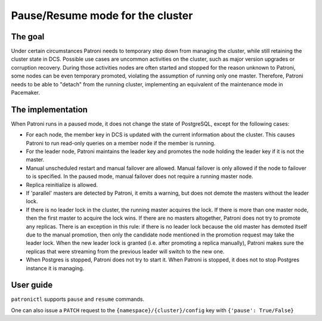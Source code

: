 Pause/Resume mode for the cluster
=================================

The goal
--------

Under certain circumstances Patroni needs to temporary step down from managing the cluster, while still retaining the cluster state in DCS. Possible use cases are uncommon activities on the cluster, such as major version upgrades or corruption recovery. During those activities nodes are often started and stopped for the reason unknown to Patroni, some nodes can be even temporary promoted, violating the assumption of running only one master. Therefore, Patroni needs to be able to "detach" from the running cluster, implementing an equivalent of the maintenance mode in Pacemaker.



The implementation
------------------

When Patroni runs in a paused mode, it does not change the state of PostgreSQL, except for the following cases:

- For each node, the member key in DCS is updated with the current information about the cluster. This causes Patroni to run read-only queries on a member node if the member is running.

- For the leader node, Patroni maintains the leader key and promotes the node holding the leader key if it is not the master.

- Manual unscheduled restart and manual failover are allowed. Manual failover is only allowed if the node to failover to is specified. In the paused mode, manual failover does not require a running master node.

- Replica reinitialize is allowed.

- If 'parallel' masters are detected by Patroni, it emits a warning, but does not demote the masters without the leader lock.

- If there is no leader lock in the cluster, the running master acquires the lock. If there is more than one master node, then the first master to acquire the lock wins. If there are no masters altogether, Patroni does not try to promote any replicas. There is an exception in this rule: if there is no leader lock because the old master has demoted itself due to the manual promotion, then only the candidate node mentioned in the promotion request may take the leader lock. When the new leader lock is granted (i.e. after promoting a replica manually), Patroni makes sure the replicas that were streaming from the previous leader will switch to the new one.

- When Postgres is stopped, Patroni does not try to start it. When Patroni is stopped, it does not to stop Postgres instance it is managing.

User guide
----------

``patronictl`` supports ``pause`` and ``resume`` commands.

One can also issue a ``PATCH`` request to the ``{namespace}/{cluster}/config`` key with ``{'pause': True/False}``
